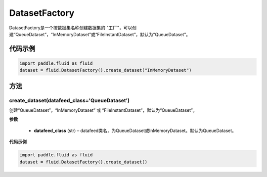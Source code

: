 .. _cn_api_fluid_dataset_DatasetFactory:

DatasetFactory
-------------------------------

.. py:class:: paddle.fluid.dataset.DatasetFactory




DatasetFactory是一个按数据集名称创建数据集的 "工厂"，可以创建“QueueDataset”，“InMemoryDataset”或“FileInstantDataset”，默认为“QueueDataset”。


代码示例
::::::::::::

.. code-block:: python

    import paddle.fluid as fluid
    dataset = fluid.DatasetFactory().create_dataset("InMemoryDataset")

方法
::::::::::::
create_dataset(datafeed_class='QueueDataset')
'''''''''

创建“QueueDataset”，“InMemoryDataset” 或 “FileInstantDataset”，默认为“QueueDataset”。


**参数**

    - **datafeed_class** (str) – datafeed类名，为QueueDataset或InMemoryDataset。默认为QueueDataset。

**代码示例**

.. code-block:: python

    import paddle.fluid as fluid
    dataset = fluid.DatasetFactory().create_dataset()



